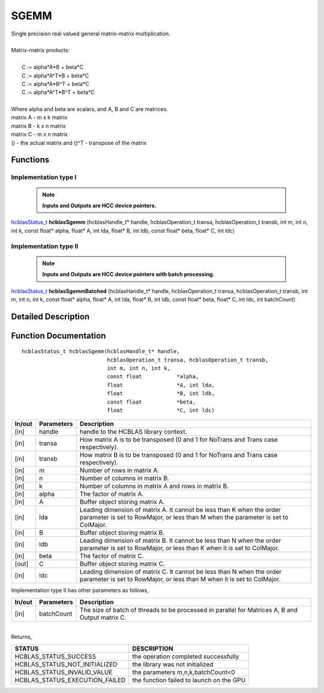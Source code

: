 #####
SGEMM
#####

| Single precision real valued general matrix-matrix multiplication.
|
| Matrix-matrix products:
|
|    C := alpha*A*B     + beta*C 
|    C := alpha*A^T*B   + beta*C 
|    C := alpha*A*B^T   + beta*C 
|    C := alpha*A^T*B^T + beta*C 
|
| Where alpha and beta are scalars, and A, B and C are matrices.
| matrix A - m x k matrix
| matrix B - k x n matrix
| matrix C - m x n matrix
| () - the actual matrix and ()^T - transpose of the matrix 

Functions
^^^^^^^^^

Implementation type I
---------------------

 .. note:: **Inputs and Outputs are HCC device pointers.**

`hcblasStatus_t <HCBLAS_TYPES.html>`_ **hcblasSgemm** (hcblasHandle_t* handle, hcblasOperation_t transa, hcblasOperation_t transb, int m, int n, int k, const float* alpha, float* A, int lda, float* B, int ldb, const float* beta, float* C, int ldc)

Implementation type II
-----------------------

 .. note:: **Inputs and Outputs are HCC device pointers with batch processing.**
                                                                                               
`hcblasStatus_t <HCBLAS_TYPES.html>`_ **hcblasSgemmBatched** (hcblasHandle_t* handle, hcblasOperation_t transa, hcblasOperation_t transb, int m, int n, int k, const float* alpha, float* A, int lda, float* B, int ldb, const float* beta, float* C, int ldc, int batchCount)

Detailed Description
^^^^^^^^^^^^^^^^^^^^

Function Documentation
^^^^^^^^^^^^^^^^^^^^^^

::

             hcblasStatus_t hcblasSgemm(hcblasHandle_t* handle,
                                        hcblasOperation_t transa, hcblasOperation_t transb,
                                        int m, int n, int k,
                                        const float           *alpha,
                                        float                 *A, int lda,
                                        float                 *B, int ldb,
                                        const float           *beta,
                                        float                 *C, int ldc)

+------------+-----------------+--------------------------------------------------------------+
|  In/out    |  Parameters     | Description                                                  |
+============+=================+==============================================================+
|    [in]    |    handle       | handle to the HCBLAS library context.                        |
+------------+-----------------+--------------------------------------------------------------+
|    [in]    |    transa       | How matrix A is to be transposed (0 and 1 for NoTrans        |
|            |                 | and Trans case respectively).                                |
+------------+-----------------+--------------------------------------------------------------+
|    [in]    |    transb       | How matrix B is to be transposed (0 and 1 for NoTrans        |
|            |                 | and Trans case respectively).                                |
+------------+-----------------+--------------------------------------------------------------+
|    [in]    |    m            | Number of rows in matrix A.                                  |
+------------+-----------------+--------------------------------------------------------------+
|    [in]    |    n            | Number of columns in matrix B.                               |
+------------+-----------------+--------------------------------------------------------------+
|    [in]    |    k            | Number of columns in matrix A and rows in matrix B.          |
+------------+-----------------+--------------------------------------------------------------+
|    [in]    |    alpha        | The factor of matrix A.                                      |
+------------+-----------------+--------------------------------------------------------------+
|    [in]    |    A            | Buffer object storing matrix A.                              |
+------------+-----------------+--------------------------------------------------------------+
|    [in]    |    lda          | Leading dimension of matrix A. It cannot be less than K when |
|            |                 | the order parameter is set to RowMajor, or less than M when  |
|            |                 | the parameter is set to ColMajor.                            |
+------------+-----------------+--------------------------------------------------------------+
|    [in]    |    B            | Buffer object storing matrix B.                              |
+------------+-----------------+--------------------------------------------------------------+
|    [in]    |    ldb          | Leading dimension of matrix B. It cannot be less than N when |
|            |                 | the order parameter is set to RowMajor, or less than K when  |
|            |                 | it is set to ColMajor.                                       |
+------------+-----------------+--------------------------------------------------------------+
|    [in]    |    beta         | The factor of matrix C.                                      |
+------------+-----------------+--------------------------------------------------------------+
|    [out]   |    C            | Buffer object storing matrix C.                              |
+------------+-----------------+--------------------------------------------------------------+
|    [in]    |    ldc          | Leading dimension of matrix C. It cannot be less than N when |
|            |                 | the order parameter is set to RowMajor, or less than M when  |
|            |                 | it is set to ColMajor.                                       |
+------------+-----------------+--------------------------------------------------------------+  

| Implementation type II has other parameters as follows,                                    
+------------+-----------------+--------------------------------------------------------------+
|  In/out    |  Parameters     | Description                                                  |
+============+=================+==============================================================+
|    [in]    |  batchCount     | The size of batch of threads to be processed in parallel for |
|            |                 | Matrices A, B and Output matrix C.                           |
+------------+-----------------+--------------------------------------------------------------+

|
| Returns,

==============================    =============================================
STATUS                            DESCRIPTION
==============================    =============================================
HCBLAS_STATUS_SUCCESS             the operation completed successfully
HCBLAS_STATUS_NOT_INITIALIZED     the library was not initialized
HCBLAS_STATUS_INVALID_VALUE       the parameters m,n,k,batchCount<0 
HCBLAS_STATUS_EXECUTION_FAILED    the function failed to launch on the GPU
==============================    ============================================= 
